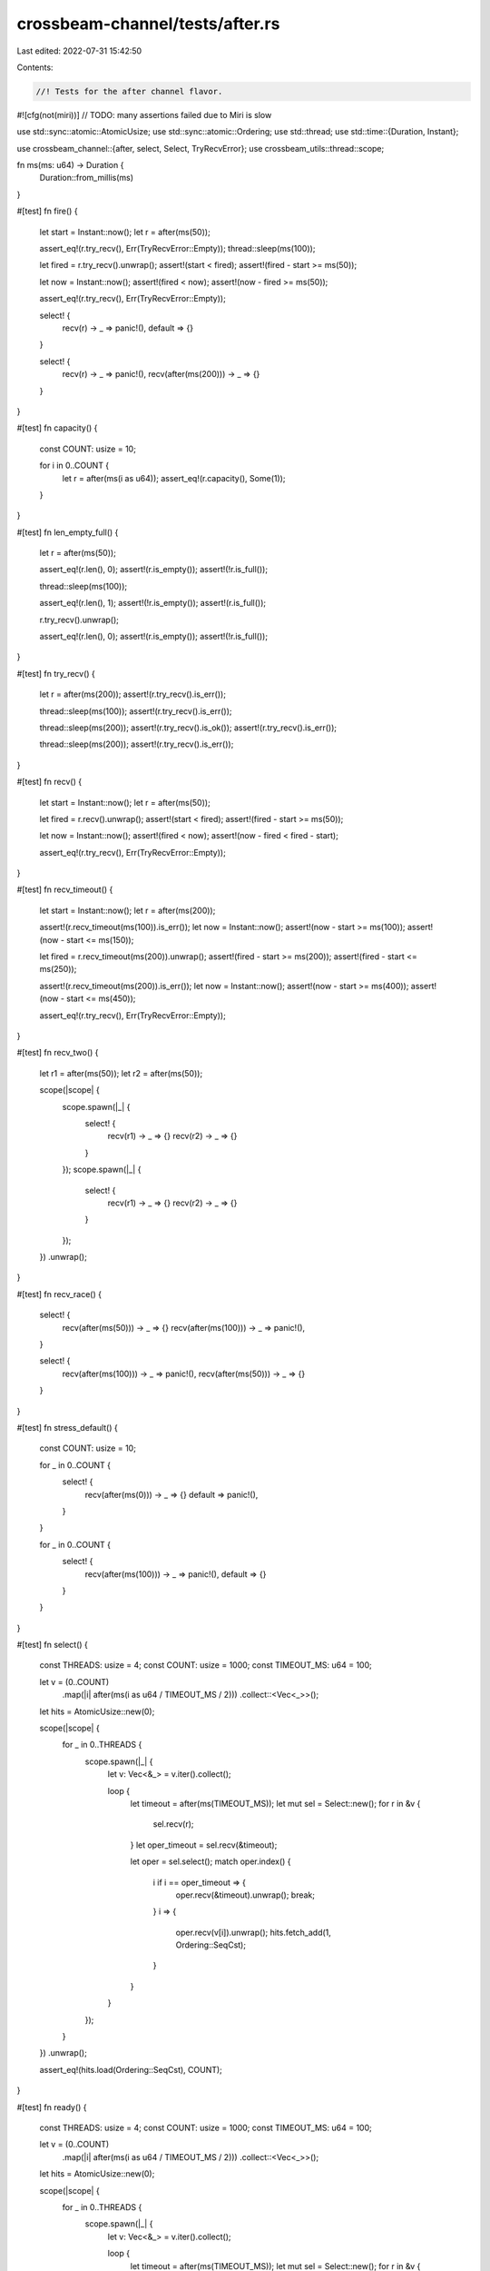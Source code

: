 crossbeam-channel/tests/after.rs
================================

Last edited: 2022-07-31 15:42:50

Contents:

.. code-block:: rs

    //! Tests for the after channel flavor.

#![cfg(not(miri))] // TODO: many assertions failed due to Miri is slow

use std::sync::atomic::AtomicUsize;
use std::sync::atomic::Ordering;
use std::thread;
use std::time::{Duration, Instant};

use crossbeam_channel::{after, select, Select, TryRecvError};
use crossbeam_utils::thread::scope;

fn ms(ms: u64) -> Duration {
    Duration::from_millis(ms)
}

#[test]
fn fire() {
    let start = Instant::now();
    let r = after(ms(50));

    assert_eq!(r.try_recv(), Err(TryRecvError::Empty));
    thread::sleep(ms(100));

    let fired = r.try_recv().unwrap();
    assert!(start < fired);
    assert!(fired - start >= ms(50));

    let now = Instant::now();
    assert!(fired < now);
    assert!(now - fired >= ms(50));

    assert_eq!(r.try_recv(), Err(TryRecvError::Empty));

    select! {
        recv(r) -> _ => panic!(),
        default => {}
    }

    select! {
        recv(r) -> _ => panic!(),
        recv(after(ms(200))) -> _ => {}
    }
}

#[test]
fn capacity() {
    const COUNT: usize = 10;

    for i in 0..COUNT {
        let r = after(ms(i as u64));
        assert_eq!(r.capacity(), Some(1));
    }
}

#[test]
fn len_empty_full() {
    let r = after(ms(50));

    assert_eq!(r.len(), 0);
    assert!(r.is_empty());
    assert!(!r.is_full());

    thread::sleep(ms(100));

    assert_eq!(r.len(), 1);
    assert!(!r.is_empty());
    assert!(r.is_full());

    r.try_recv().unwrap();

    assert_eq!(r.len(), 0);
    assert!(r.is_empty());
    assert!(!r.is_full());
}

#[test]
fn try_recv() {
    let r = after(ms(200));
    assert!(r.try_recv().is_err());

    thread::sleep(ms(100));
    assert!(r.try_recv().is_err());

    thread::sleep(ms(200));
    assert!(r.try_recv().is_ok());
    assert!(r.try_recv().is_err());

    thread::sleep(ms(200));
    assert!(r.try_recv().is_err());
}

#[test]
fn recv() {
    let start = Instant::now();
    let r = after(ms(50));

    let fired = r.recv().unwrap();
    assert!(start < fired);
    assert!(fired - start >= ms(50));

    let now = Instant::now();
    assert!(fired < now);
    assert!(now - fired < fired - start);

    assert_eq!(r.try_recv(), Err(TryRecvError::Empty));
}

#[test]
fn recv_timeout() {
    let start = Instant::now();
    let r = after(ms(200));

    assert!(r.recv_timeout(ms(100)).is_err());
    let now = Instant::now();
    assert!(now - start >= ms(100));
    assert!(now - start <= ms(150));

    let fired = r.recv_timeout(ms(200)).unwrap();
    assert!(fired - start >= ms(200));
    assert!(fired - start <= ms(250));

    assert!(r.recv_timeout(ms(200)).is_err());
    let now = Instant::now();
    assert!(now - start >= ms(400));
    assert!(now - start <= ms(450));

    assert_eq!(r.try_recv(), Err(TryRecvError::Empty));
}

#[test]
fn recv_two() {
    let r1 = after(ms(50));
    let r2 = after(ms(50));

    scope(|scope| {
        scope.spawn(|_| {
            select! {
                recv(r1) -> _ => {}
                recv(r2) -> _ => {}
            }
        });
        scope.spawn(|_| {
            select! {
                recv(r1) -> _ => {}
                recv(r2) -> _ => {}
            }
        });
    })
    .unwrap();
}

#[test]
fn recv_race() {
    select! {
        recv(after(ms(50))) -> _ => {}
        recv(after(ms(100))) -> _ => panic!(),
    }

    select! {
        recv(after(ms(100))) -> _ => panic!(),
        recv(after(ms(50))) -> _ => {}
    }
}

#[test]
fn stress_default() {
    const COUNT: usize = 10;

    for _ in 0..COUNT {
        select! {
            recv(after(ms(0))) -> _ => {}
            default => panic!(),
        }
    }

    for _ in 0..COUNT {
        select! {
            recv(after(ms(100))) -> _ => panic!(),
            default => {}
        }
    }
}

#[test]
fn select() {
    const THREADS: usize = 4;
    const COUNT: usize = 1000;
    const TIMEOUT_MS: u64 = 100;

    let v = (0..COUNT)
        .map(|i| after(ms(i as u64 / TIMEOUT_MS / 2)))
        .collect::<Vec<_>>();
    let hits = AtomicUsize::new(0);

    scope(|scope| {
        for _ in 0..THREADS {
            scope.spawn(|_| {
                let v: Vec<&_> = v.iter().collect();

                loop {
                    let timeout = after(ms(TIMEOUT_MS));
                    let mut sel = Select::new();
                    for r in &v {
                        sel.recv(r);
                    }
                    let oper_timeout = sel.recv(&timeout);

                    let oper = sel.select();
                    match oper.index() {
                        i if i == oper_timeout => {
                            oper.recv(&timeout).unwrap();
                            break;
                        }
                        i => {
                            oper.recv(v[i]).unwrap();
                            hits.fetch_add(1, Ordering::SeqCst);
                        }
                    }
                }
            });
        }
    })
    .unwrap();

    assert_eq!(hits.load(Ordering::SeqCst), COUNT);
}

#[test]
fn ready() {
    const THREADS: usize = 4;
    const COUNT: usize = 1000;
    const TIMEOUT_MS: u64 = 100;

    let v = (0..COUNT)
        .map(|i| after(ms(i as u64 / TIMEOUT_MS / 2)))
        .collect::<Vec<_>>();
    let hits = AtomicUsize::new(0);

    scope(|scope| {
        for _ in 0..THREADS {
            scope.spawn(|_| {
                let v: Vec<&_> = v.iter().collect();

                loop {
                    let timeout = after(ms(TIMEOUT_MS));
                    let mut sel = Select::new();
                    for r in &v {
                        sel.recv(r);
                    }
                    let oper_timeout = sel.recv(&timeout);

                    loop {
                        let i = sel.ready();
                        if i == oper_timeout {
                            timeout.try_recv().unwrap();
                            return;
                        } else if v[i].try_recv().is_ok() {
                            hits.fetch_add(1, Ordering::SeqCst);
                            break;
                        }
                    }
                }
            });
        }
    })
    .unwrap();

    assert_eq!(hits.load(Ordering::SeqCst), COUNT);
}

#[test]
fn stress_clone() {
    const RUNS: usize = 1000;
    const THREADS: usize = 10;
    const COUNT: usize = 50;

    for i in 0..RUNS {
        let r = after(ms(i as u64));

        scope(|scope| {
            for _ in 0..THREADS {
                scope.spawn(|_| {
                    let r = r.clone();
                    let _ = r.try_recv();

                    for _ in 0..COUNT {
                        drop(r.clone());
                        thread::yield_now();
                    }
                });
            }
        })
        .unwrap();
    }
}

#[test]
fn fairness() {
    const COUNT: usize = 1000;

    for &dur in &[0, 1] {
        let mut hits = [0usize; 2];

        for _ in 0..COUNT {
            select! {
                recv(after(ms(dur))) -> _ => hits[0] += 1,
                recv(after(ms(dur))) -> _ => hits[1] += 1,
            }
        }

        assert!(hits.iter().all(|x| *x >= COUNT / hits.len() / 2));
    }
}

#[test]
fn fairness_duplicates() {
    const COUNT: usize = 1000;

    for &dur in &[0, 1] {
        let mut hits = [0usize; 5];

        for _ in 0..COUNT {
            let r = after(ms(dur));
            select! {
                recv(r) -> _ => hits[0] += 1,
                recv(r) -> _ => hits[1] += 1,
                recv(r) -> _ => hits[2] += 1,
                recv(r) -> _ => hits[3] += 1,
                recv(r) -> _ => hits[4] += 1,
            }
        }

        assert!(hits.iter().all(|x| *x >= COUNT / hits.len() / 2));
    }
}


